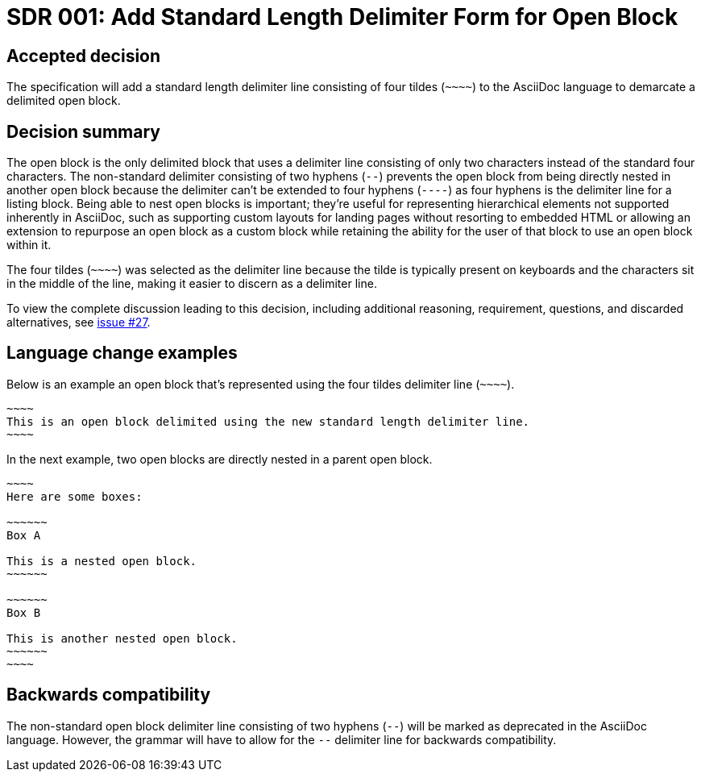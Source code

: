 = SDR 001: Add Standard Length Delimiter Form for Open Block

== Accepted decision

The specification will add a standard length delimiter line consisting of four tildes (`+~~~~+`) to the AsciiDoc language to demarcate a delimited open block.

== Decision summary

The open block is the only delimited block that uses a delimiter line consisting of only two characters instead of the standard four characters.
The non-standard delimiter consisting of two hyphens (`--`) prevents the open block from being directly nested in another open block because the delimiter can't be extended to four hyphens (`----`) as four hyphens is the delimiter line for a listing block.
Being able to nest open blocks is important; they're useful for representing hierarchical elements not supported inherently in AsciiDoc, such as supporting custom layouts for landing pages without resorting to embedded HTML or allowing an extension to repurpose an open block as a custom block while retaining the ability for the user of that block to use an open block within it.

The four tildes (`+~~~~+`) was selected as the delimiter line because the tilde is typically present on keyboards and the characters sit in the middle of the line, making it easier to discern as a delimiter line.

To view the complete discussion leading to this decision, including additional reasoning, requirement, questions, and discarded alternatives, see https://gitlab.eclipse.org/eclipse/asciidoc-lang/asciidoc-lang/-/issues/27[issue #27].

== Language change examples

Below is an example an open block that's represented using the four tildes delimiter line (`+~~~~+`).

[,asciidoc]
----
~~~~
This is an open block delimited using the new standard length delimiter line.
~~~~
----

In the next example, two open blocks are directly nested in a parent open block.

[,asciidoc]
----
~~~~
Here are some boxes:

~~~~~~
Box A

This is a nested open block.
~~~~~~

~~~~~~
Box B

This is another nested open block.
~~~~~~
~~~~
----

== Backwards compatibility

The non-standard open block delimiter line consisting of two hyphens (`--`) will be marked as deprecated in the AsciiDoc language.
However, the grammar will have to allow for the `--` delimiter line for backwards compatibility.